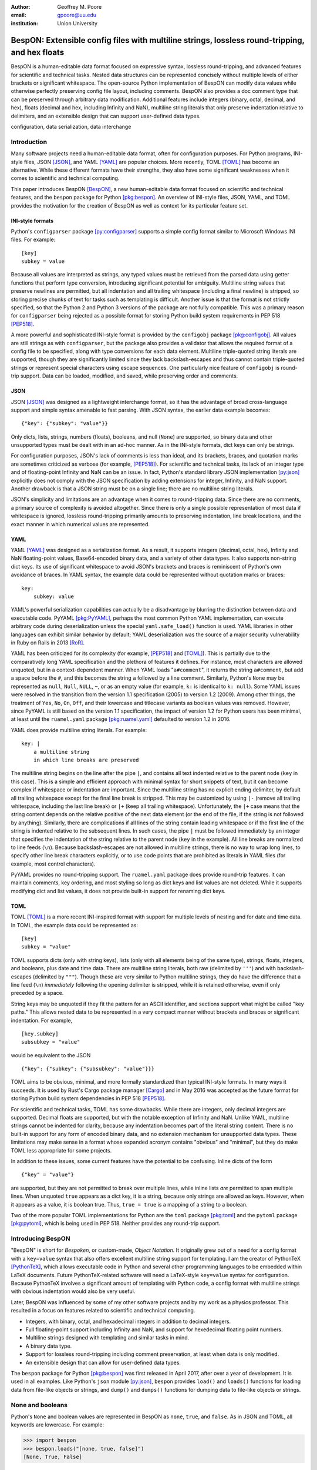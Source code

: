 :author: Geoffrey M. Poore
:email: gpoore@uu.edu
:institution: Union University



------------------------------------------------------------------------------------------------
BespON:  Extensible config files with multiline strings, lossless round-tripping, and hex floats
------------------------------------------------------------------------------------------------


.. latex::
   :usepackage: fvextra, amssymb

   % Packages:  fvextra - patches fancyvrb, makes single quotes non-curly
   %            amssymb - adds extra math symbols for examples

   % Patch Pygments style definition, to make single quotes non-curly
   \def\PYZsq{\textquotesingle}

   % Redefine handling of inline literal text, to make single quotes non-curly
   \def\texttt#1{%
     \begingroup
     \small
	   \ttfamily
	   \scantokens{\catcode`\'=\active\let'\textquotesingle#1\noexpand}%`
	   \endgroup}

..



.. class:: abstract

   BespON is a human-editable data format focused on expressive syntax,
   lossless round-tripping, and advanced features for scientific and technical
   tasks.  Nested data structures can be represented concisely without
   multiple levels of either brackets or significant whitespace.  The
   open-source Python implementation of BespON can modify data values while
   otherwise perfectly preserving config file layout, including comments.
   BespON also provides a doc comment type that can be preserved through
   arbitrary data modification.  Additional features include integers (binary,
   octal, decimal, and hex), floats (decimal and hex, including Infinity and
   NaN), multiline string literals that only preserve indentation relative to
   delimiters, and an extensible design that can support user-defined data
   types.

.. class:: keywords

   configuration, data serialization, data interchange



Introduction
------------


Many software projects need a human-editable data format, often for
configuration purposes.  For Python programs, INI-style files, JSON
[JSON]_, and YAML [YAML]_ are popular choices.  More recently, TOML
[TOML]_ has become an alternative.  While these different formats have their
strengths, they also have some significant weaknesses when it comes to
scientific and technical computing.

This paper introduces BespON [BespON]_, a new human-editable data format
focused on scientific and technical features, and the ``bespon`` package
for Python [pkg:bespon]_.  An overview of INI-style files, JSON, YAML, and
TOML provides the motivation for the creation of BespON as well as context
for its particular feature set.


INI-style formats
=================

Python's ``configparser`` package [py:configparser]_ supports a simple config
format similar to Microsoft Windows INI files.  For example::

    [key]
    subkey = value

Because all values are interpreted as strings, any typed values must be
retrieved from the parsed data using getter functions that perform type
conversion, introducing significant potential for ambiguity.  Multiline string
values that preserve newlines are permitted, but all indentation and all
trailing whitespace (including a final newline) is stripped, so storing
precise chunks of text for tasks such as templating is difficult.  Another
issue is that the format is not strictly specified, so that the Python 2 and
Python 3 versions of the package are not fully compatible.  This was a primary
reason for ``configparser`` being rejected as a possible format for storing
Python build system requirements in PEP 518 [PEP518]_.

A more powerful and sophisticated INI-style format is provided by the
``configobj`` package [pkg:configobj]_.  All values are still strings as with
``configparser``, but the package also provides a validator that allows the
required format of a config file to be specified, along with type conversions
for each data element.  Multiline triple-quoted string literals are supported,
though they are significantly limited since they lack backslash-escapes and
thus cannot contain triple-quoted strings or represent special characters
using escape sequences.  One particularly nice feature of ``configobj`` is
round-trip support.  Data can be loaded, modified, and saved, while preserving
order and comments.


JSON
====

JSON [JSON]_ was designed as a lightweight interchange format, so it has the
advantage of broad cross-language support and simple syntax amenable to fast
parsing.  With JSON syntax, the earlier data example becomes::

    {"key": {"subkey": "value"}}

Only dicts, lists, strings, numbers (floats), booleans, and null (``None``)
are supported, so binary data and other unsupported types must be dealt with
in an ad-hoc manner.  As in the INI-style formats, dict keys can only be
strings.

For configuration purposes, JSON's lack of comments is less than
ideal, and its brackets, braces, and quotation marks are sometimes criticized
as verbose (for example, [PEP518]_).  For scientific and technical tasks, its
lack of an integer type and of floating-point Infinity and NaN can be an
issue.  In fact, Python's standard library JSON implementation [py:json]_
explicitly does not comply with the JSON specification by adding extensions
for integer, Infinity, and NaN support.  Another drawback is that a JSON
string must be on a single line; there are no multiline string literals.

JSON's simplicity and limitations are an advantage when it comes to
round-tripping data.  Since there are no comments, a primary source of
complexity is avoided altogether.  Since there is only a single possible
representation of most data if whitespace is ignored, lossless round-tripping
primarily amounts to preserving indentation, line break locations, and the
exact manner in which numerical values are represented.


YAML
====

YAML [YAML]_ was designed as a serialization format.  As a result, it supports
integers (decimal, octal, hex), Infinity and NaN floating-point values,
Base64-encoded binary data, and a variety of other data types.  It also
supports non-string dict keys.  Its use of significant whitespace to avoid
JSON's brackets and braces is reminiscent of Python's own avoidance of braces.
In YAML syntax, the example data could be represented without quotation
marks or braces::

    key:
        subkey: value

..

YAML's powerful serialization capabilities can actually be a disadvantage by
blurring the distinction between data and executable code.  PyYAML
[pkg:PyYAML]_, perhaps the most common Python YAML implementation, can execute
arbitrary code during deserialization unless the special ``yaml.safe_load()``
function is used.  YAML libraries in other languages can exhibit similar
behavior by default; YAML deserialization was the source of a major security
vulnerability in Ruby on Rails in 2013 [RoR]_.

YAML has been criticized for its complexity (for example, [PEP518]_ and
[TOML]_).  This is partially due to the comparatively long YAML specification
and the plethora of features it defines.  For instance, most characters are
allowed unquoted, but in a context-dependent manner.  When YAML loads
"``a#comment``", it returns the string ``a#comment``, but add a space before
the ``#``, and this becomes the string ``a`` followed by a line comment.
Similarly, Python's ``None`` may be represented as ``null``, ``Null``,
``NULL``, ``~``, or as an empty value (for example, ``k:`` is identical to
``k: null``). Some YAML issues were resolved in the transition from the
version 1.1 specification (2005) to version 1.2 (2009).  Among other things,
the treatment of ``Yes``, ``No``, ``On``, ``Off``, and their lowercase and
titlecase variants as boolean values was removed.  However, since PyYAML is
still based on the version 1.1 specification, the impact of version 1.2 for
Python users has been minimal, at least until the ``ruamel.yaml`` package
[pkg:ruamel.yaml]_ defaulted to version 1.2 in 2016.

YAML does provide multiline string literals.  For example::

   key: |
       a multiline string
       in which line breaks are preserved

The multiline string begins on the line after the pipe ``|``, and contains all
text indented relative to the parent node (``key`` in this case).  This is a
simple and efficient approach with minimal syntax for short snippets of
text, but it can become complex if whitespace or indentation are important.
Since the multiline string has no explicit ending delimiter, by default all
trailing whitespace except for the final line break is stripped.  This may be
customized by using ``|-`` (remove all trailing whitespace, including the last
line break) or ``|+`` (keep all trailing whitespace).  Unfortunately, the
``|+`` case means that the string content depends on the relative positive of
the next data element (or the end of the file, if the string is not followed
by anything).  Similarly, there are complications if all lines of the string
contain leading whitespace or if the first line of the string is indented
relative to the subsequent lines.  In such cases, the pipe ``|`` must be
followed immediately by an integer that specifies the indentation of the
string relative to the parent node (``key`` in the example).  All line breaks
are normalized to line feeds (``\n``).  Because backslash-escapes are not
allowed in multiline strings, there is no way to wrap long lines, to specify
other line break characters explicitly, or to use code points that are
prohibited as literals in YAML files (for example, most control characters).

PyYAML provides no round-tripping support.  The ``ruamel.yaml`` package does
provide round-trip features.  It can maintain comments, key ordering, and most
styling so long as dict keys and list values are not deleted.  While it
supports modifying dict and list values, it does not provide built-in support
for renaming dict keys.


TOML
====

TOML [TOML]_ is a more recent INI-inspired format with support for multiple
levels of nesting and for date and time data.  In TOML, the example data
could be represented as::

    [key]
    subkey = "value"

TOML supports dicts (only with string keys), lists (only with all elements
being of the same type), strings, floats, integers, and booleans, plus date
and time data.  There are multiline string literals, both raw (delimited by
``'''``) and with backslash-escapes (delimited by ``"""``).  Though these are
very similar to Python multiline strings, they do have the difference that
a line feed (``\n``) *immediately* following the opening delimiter is
stripped, while it is retained otherwise, even if only preceded by a space.

String keys may be unquoted if they fit the pattern for an ASCII identifier,
and sections support what might be called "key paths."  This allows nested
data to be represented in a very compact manner without brackets and braces or
significant indentation.  For example,

::

    [key.subkey]
    subsubkey = "value"

would be equivalent to the JSON

::

    {"key": {"subkey": {"subsubkey": "value"}}}

..

TOML aims to be obvious, minimal, and more formally standardized than typical
INI-style formats.  In many ways it succeeds.  It is used by Rust's Cargo
package manager [Cargo]_ and in May 2016 was accepted as the future format for
storing Python build system dependencies in PEP 518 [PEP518]_.

For scientific and technical tasks, TOML has some drawbacks.  While there are
integers, only decimal integers are supported.  Decimal floats are supported,
but with the notable exception of Infinity and NaN.  Unlike YAML, multiline
strings cannot be indented for clarity, because any indentation becomes part
of the literal string content.  There is no built-in support for any form of
encoded binary data, and no extension mechanism for unsupported data types.
These limitations may make sense in a format whose expanded acronym contains
"obvious" and "minimal", but they do make TOML less appropriate for some
projects.

In addition to these issues, some current features have the potential to be
confusing.  Inline dicts of the form

::

    {"key" = "value"}

are supported, but they are not permitted to break over multiple lines, while
inline lists *are* permitted to span multiple lines.  When unquoted ``true``
appears as a dict key, it is a string, because only strings are allowed as
keys.  However, when it appears as a value, it is boolean true.  Thus, ``true
= true`` is a mapping of a string to a boolean.

Two of the more popular TOML implementations for Python are the ``toml``
package [pkg:toml]_ and the ``pytoml`` package [pkg:pytoml]_, which is being
used in PEP 518.  Neither provides any round-trip support.



Introducing BespON
------------------

"BespON" is short for *Bespoken*, or custom-made, *Object Notation*.  It
originally grew out of a need for a config format with a ``key=value`` syntax
that also offers excellent multiline string support for templating.  I am the
creator of PythonTeX [PythonTeX]_, which allows executable code in Python and
several other programming languages to be embedded within LaTeX documents.
Future PythonTeX-related software will need a LaTeX-style ``key=value`` syntax
for configuration.  Because PythonTeX involves a significant amount of
templating with Python code, a config format with multiline strings with
obvious indentation would also be very useful.

Later, BespON was influenced by some of my other software projects and by my
work as a physics professor.  This resulted in a focus on features related
to scientific and technical computing.

*  Integers, with binary, octal, and hexadecimal integers in addition to
   decimal integers.
*  Full floating-point support including Infinity and NaN, and support
   for hexedecimal floating point numbers.
*  Multiline strings designed with templating and similar tasks in mind.
*  A binary data type.
*  Support for lossless round-tripping including comment preservation, at
   least when data is only modified.
*  An extensible design that can allow for user-defined data types.

The ``bespon`` package for Python [pkg:bespon]_ was first released in April
2017, after over a year of development.  It is used in all examples.  Like
Python's ``json`` module [py:json]_, ``bespon`` provides ``load()`` and
``loads()`` functions for loading data from file-like objects or strings, and
``dump()`` and ``dumps()`` functions for dumping data to file-like objects or
strings.



None and booleans
-----------------

Python's ``None`` and boolean values are represented in BespON as ``none``,
``true``, and ``false``.  As in JSON and TOML, all keywords are lowercase.
For example:

.. code-block:: pycon

   >>> import bespon
   >>> bespon.loads("[none, true, false]")
   [None, True, False]


Numbers
-------


Integers
========

BespON supports binary, octal, decimal, and hexadecimal integers.  Non-decimal
integers use ``0b``, ``0o``, and ``0x`` base prefixes.  Like numbers in
Python 3.6+ [PEP515]_, underscores are allowed between adjacent digits and
after the base prefix.  For example:

.. code-block:: pycon

   >>> bespon.loads("[0b_1, 0o_7, 1_0, 0x_f]")
   [1, 7, 10, 15]


Floats
======

Decimal and hexadecimal floating point numbers are supported, with underscores
as in integers.  Decimal numbers use ``e`` or ``E`` for the exponent,
while hex use ``p`` or ``P``, just as in Python float literals [py:stdtypes]_.
Infinity and NaN are represented as ``inf`` and ``nan``.

.. code-block:: pycon

   >>> bespon.loads("[inf, nan, 2.3_4e1, 0x5_6.a_fp-8]")
   [inf, nan, 23.4, 0.3386077880859375]

..

The support for hexadecimal floating-point numbers is particularly important
in scientific and technical computing.  Dumping and then loading a
floating-point value in decimal form will typically involve small rounding
errors [py:stdtypes]_.  The hex representation of a float allows the value to
be represented exactly, since both the in-memory and serialized representation
use base 2.  This allows BespON files to be used in fully reproducible
floating-point calculations.  When the ``bespon`` package dumps data,
the ``hex_floats`` keyword argument may be used to specify that all floats
be saved in hex form.



Strings
-------

BespON provides both inline strings, which do not preserve literal line
breaks, and multiline strings, which do.

Raw and escaped versions of both are provided.  Raw strings preserve all
content exactly, with the limitations noted below.  Escaped strings allow code
points to be represented with backslash-escapes.  BespON supports Python-style
``\xhh``, ``\uhhhh``, and ``\Uhhhhhhhh`` escapes using hex digits ``h``, as
well as standard escapes like ``\r`` and ``\n``.  It also supports escapes of
the form ``\u{h...h}`` containing 1 to 6 hex digits, as used in Rust
[rs:tokens]_ and some other languages.

In addition, identifier-style strings are allowed unquoted.


Inline strings
==============

Raw inline strings are delimited by a single backtick `````, triple backticks
`````\ `````\ `````, or a longer sequence that is a multiple of three.  This
syntax is inspired by [Markdown]_; the limited case of single backticks is
similar to Go's raw strings [Go]_.  A raw inline string may contain any
sequence of backticks that is either longer or shorter than its delimiters.
If the first non-space character in a raw string is a backtick, then the first
space is stripped; similarly, if the last non-space character is a backtick,
then the last space is stripped.  This allows, for example, the sequence
`````\  `````\ `````\ ````` ````` to represent the literal triple backticks
`````\ `````\ `````, with no leading or trailing spaces.

The overall result is a raw string syntax that can enclose essentially
arbitrary content while only requiring string modification (adding a leading
or trailing space) in one edge case.  Other common raw string syntaxes either
cannot enclose arbitrary content or require multiple different delimiting
characters.  For example, Python does not allow ``r"\"``.  Python does allow
``r"""\"""``, but this is not a complete string representing the backslash;
rather, it is the start of a raw string that will contain the literal sequence
``\"""`` and requires ``"""`` as a closing delimiter [py:lexical]_.
Meanwhile, Rust represents the literal backslash as ``r#"\"#`` in raw string
syntax, while ``\#`` would require ``r##"\#"##`` [rs:tokens]_.

Escaped inline strings are delimited by single quotation characters, either a
single quote ``'`` or double quote ``"``.  These end at the first unescaped
delimiting character.  Escaped inline strings may also be delimited by triple
quotation mark sequences ``'''`` or ``"""``, or longer sequences that are a
multiple of three.  In these cases, any shorter or longer sequence of the
delimiting character is allowed unescaped.  This is similar to the raw string
case with backslash-escapes.

Inline strings may be wrapped over multiple lines, in a manner similar to
YAML.  This allows BespON data containing long, single-line strings to be
embedded within a LaTeX, Markdown, or other document without requiring either
lines longer than 80 characters or the use of multiline strings with with
newline escapes.  When an inline string is wrapped over multiple line, each
line break is replaced with a space unless it is preceded by a code point with
the Unicode ``White_Space`` property [UAX44]_ or is backslash-escaped; in both
of those cases, it is stripped.  For example:

.. code-block:: pycon

   >>> bespon.loads("""
   'inline value
    that wraps'
   """)
   'inline value that wraps'



Multiline strings
=================

Multiline strings also come in raw and escaped forms.  Syntax is influenced by
heredocs in shells and languages like Ruby [rb:literals]_.  The contents of a
multiline string begin on the line *after* the opening delimiter, and end on
the line *before* the closing delimiter.  All line breaks are preserved as a
line feed (``\n``); even if BespON data is loaded from a file using Windows
line endings ``\r\n``, newlines are always normalized to ``\n``.  The opening
delimiter consists of a pipe ``|`` followed immediately by a sequence of
single quotes ``'``, double quotes ``"``, or backticks ````` whose length is a
multiple of three.  Any longer or shorter sequence of quote/backtick
characters is allowed to appear literally within the string without escaping.
The the quote/backtick determines whether backslash-escapes are enabled,
following the rules for inline strings.  The closing delimiter is the same as
the opening delimiter with a slash ``/`` appended to the end.  This enables
opening and closing delimiters to be distinguished easily even in the absence
of syntax highlighting, which is convenient when working with long multiline
strings.

In a multiline string, total indentation is not preserved.  Rather,
indentation is only kept relative to the delimiters.  For example:

.. code-block:: pycon

   >>> bespon.loads("""
     |```
      first line
       second line
     |```/
   """)
   ' first line\n  second line\n'

This allows the overall multiline string to be indented for clarity, without
the indentation becoming part of the literal string content.  Of all the
formats discussed earlier, that would only be possible with YAML, and
only by explicitly specifying with an integer value the relative indentation
of the string content relative to ``key``.



Unquoted strings
================

BespON also allows unquoted strings.  By default, only ASCII identifier-style
strings are allowed.  These must match the regular expression::

   _*[A-Za-z][0-9A-Z\\_a-z]*

There is the additional restriction that no unquoted string may match a
keyword (``none``, ``true``, ``false``, ``inf``, ``nan``) when lowercased.
This prevents an unintentional miscapitalization like ``FALSE`` from becoming
a string and then yielding true in a boolean test.

Unquoted strings that match a Unicode identifier pattern essentially the same
as that in Python 3.0+ [PEP3131]_ may optionally be enabled.  These are not
used by default because they introduce potential usability and security
issues.  For instance, boolean false is represented as ``false``.  When
unquoted Unicode identifier-style strings are enabled, the final ``e`` could
be replaced with the lookalike code point ``\u0435``, CYRILLIC SMALL LETTER
IE.  This would represent a string rather than a boolean, and any boolean
tests would return true since the string is not empty.



Lists
-----

Lists are supported using an indentation-based syntax similar to YAML as
well as a bracket-delimited inline syntax like JSON or TOML.

In an indentation-style list, each list element begins with an asterisk ``*``
followed by the element content.  For example:

.. code-block:: pycon

   >>> bespon.loads("""
   * first
   * second
   * third
   """)
   ['first', 'second', 'third']

Any indentation before and after the asterisk may use spaces or tabs, although
spaces are preferred.  In determining indentation levels and comparing
indentation levels, a tab is never treated as identical to some number of
spaces.  An object that is indented relative to its parent object must share
its parent object's indentation exactly.  This guarantees that in the event
that tabs and spaces are mixed, relative indentation will always be preserved.

In a bracket-delimited inline list, the list is delimited by square brackets
``[]``, and list elements are separated by commas.  A comma is permitted
after the last list element (dangling comma), unlike JSON:

.. code-block:: pycon

   >>> bespon.loads("[first, second, third,]")
   ['first', 'second', 'third']

An inline list may span multiple lines, as long as everything it contains
and the closing bracket are indented at least as much as the line on which
the list begins.


Dicts
-----

Dicts also come in an indentation-based form similar to YAML as
well as a brace-delimited inline syntax like JSON or TOML.

In an indentation-style list, keys and values are separated by an equals sign,
as in INI-style formats and TOML.  For example:

.. code-block:: pycon

   >>> bespon.loads("""
   key =
       subkey = value
   """)
   {'key': {'subkey': 'value'}}

The rules for indentation are the same as for lists.  A dict value that is a
string or collection may span multiple lines, but it must always have at least
as much indentation as its key if it starts on the same line as the key, or
more indentation if it starts on a line after the key.  This may be
demonstrated with a multiline string:

.. code-block:: pycon

   >>> bespon.loads("""
   key = |```
      first line
       second line
     |```/
   """)
   {'key': ' first line\n  second line\n'}

..

In a brace-delimited inline dict, the dict is delimited by curly braces
``{}``, and key-value pairs are separated by commas:

.. code-block:: pycon

   >>> bespon.loads("""
   {key = {subkey = value}}
   """)
   {'key': {'subkey': 'value'}}

As with inline lists, a dangling comma is permitted, as is spanning multiple
lines so long as all content is indented at least as much as the line on which
the dict begins.

Dicts support ``none``, ``true``, ``false``, integers, and strings as keys.
Floats are not supported as keys by default, since this could produce
unexpected results due to rounding.



Key paths and sections
----------------------

The indentation-based syntax for dicts involves increasing levels
of indentation, while the inline syntax involves accumulating layers of
braces.  BespON also provides a key path syntax that allows
this to be avoided in some cases.  A nested dict can be created with
a series of unquoted, period-separated keys.  For example:

.. code-block:: pycon

   >>> bespon.loads("""
   key.subkey.subsubkey = value
   """)
   {'key': {'subkey': {'subsubkey': 'value'}}}

..

Key path are scoped, so that once the indentation or brace level of the top of
the key path is closed, no dicts created by the key path can be modified.  In
the case below, key paths starting with ``subkey`` can be used multiple times
at the level where ``subkey`` is first used.  However, returning to the
indentation level of ``key`` and attempting to use ``key.subkey.c`` would
result in a scope error.

.. code-block:: pycon

   >>> bespon.loads("""
   key =
       subkey.a = value1
       subkey.b = value2
   """)
   {'key': {'subkey': {'a': 'value1', 'b': 'value2'}}}

Scoping ensures that all data defined via key paths with common nodes remains
relatively localized, rather than being spread throughout an entire config
file.

Key paths can also be used in sections similar to INI-style formats and TOML.
A section consists of a pipe followed immediately by three equals signs
(or a longer series that is a multiple of three), followed by a key path.
Everything until the next section definition will be placed under the
section key path.  For example:

.. code-block:: pycon

   >>> bespon.loads("""
   |=== key.subkey
   subsubkey = value
   """)
   {'key': {'subkey': {'subsubkey': 'value'}}}

Instead of ending a section by starting a new section, it is also possible to
return to the top level of the data structure using an end delimiter
of the form ``|===/`` (with the same number of equals signs as the opening
section delimiter).



Tags
----

All of the data types discussed so far are implicitly typed; there is no
explicit type declaration.  BespON provides a syntax that allows for explicit
typing and some other features.  This may be illustrated with the ``bytes``
type, which can be applied to strings to create byte strings (Python
``bytes``):

.. code-block:: pycon

   >>> bespon.loads("""
   (bytes)> "A string in binary"
   """)
   b'A string in binary'

Similarly, there is a ``base16`` type and a ``base64`` type:

.. code-block:: pycon

   >>> bespon.loads("""
   (base16)> "01 89 ab cd ef"
   """)
   b'\x01\x89\xab\xcd\xef'
   >>> bespon.loads("""
   (base64)> "U29tZSBCYXNlNjQgdGV4dA=="
   """)
   b'Some Base64 text'

When applied to strings, tags also support keyword arguments ``indent``
and ``newline``.  ``indent`` is used to specify a combination of spaces
and tabs by which all lines in a string should be indented to produce the
final string.  ``newline`` take any code point sequence considered a newline
in the Unicode standard [UnicodeNL], as well as the empty string, and allows
newlines other than the default ``\n`` to be used.  When ``newline`` is
applied to a byte string, only newline sequences in the ASCII range are
permitted.

.. code-block:: pycon

   >>> bespon.loads(r"""
   (bytes, indent=' ', newline='\r\n')>
   |```
   A string in binary
   with a break
   |```/
   """)
   b' A string in binary\r\n with a break\r\n'


Aliases and inheritance
-----------------------

For configuration purposes, it would be convenient to have some form of
inheritance, so that settings do not need to be duplicated in multiple dicts.
The tag ``label`` keyword argument allows lists, list elements, dicts, and
dict values to be labeled.  Then they can be referenced later using aliases,
which consist of a dollar sign ``$`` followed by the label name.

Dicts support two keywords for inheritance.  ``init`` is used to specify
one or more dicts with which to initialize a new dict.  The keys supplied by
these dicts may not be overwritten by the keys put in the new dict directly.
Meanwhile, ``default`` is used to specify one or more dicts whose keys are
added to the new dict after ``init`` and after values that are added directly.
``default`` keys are only added if they do not exist.

.. code-block:: pycon

   >>> d = bespon.loads("""
   initial =
       (dict, label=init)>
       first = a
   default =
       (dict, label=def)>
       last = z
       k = default_v
   settings =
       (dict, init=$init, default=$def)>
       k = v
   """)
   >>> d['settings']
   {'first': 'a', 'k': 'v', 'last': 'z'}

If there multiple values for ``init`` or ``default``, these could be provided
in an inline list of aliases::

    [$alias1, $alias2, ...]

..

In similar manner, ``init`` can be used to specify initial elements in a list,
and ``extend`` to add elements at the end.  Other features that make use of
aliases are under development.



Immutability, confusability, and other considerations
-----------------------------------------------------

BespON and the ``bespon`` package contain several features designed to enhance
usability and prevent confusion.

BespON requires that dict keys be unique; keys are never overwritten.
Similarly, there is no way to set and then modify list elements  In contrast,
the JSON specification [JSON]_ only specifies that keys "SHOULD be unique."
Python's JSON module [py:json]_ allows duplicate keys, with later keys
overwriting earlier ones.  Although YAML [YAML]_ specifies that keys are
unique, in practice PyYaml [pkg:PyYAML]_ and ``ruamel.yaml``
[pkg:ruamel.yaml]_ allow duplicate keys, with later keys overwriting earlier
ones.  TOML [TOML]_ also specifies unique keys, and this is enforced by the
``toml`` [pkg:toml]_ and ``pytoml`` [pkg:pytoml]_ packages.

Nested collections more than 100 levels deep are prohibited by default.  In
such cases, the ``bespon`` package raises a nesting depth error.  This reduces
the potential for runaway parsing.

When the last line of a string contains one or more Unicode code points with
``Bidi_Class`` R or AL (right-to-left languages) [UAX9]_, by default no
other data objects or comments are allowed on that line.  This prevents
a right-to-left code point from interacting with following code points to
produce ambiguous layout as a result of the Unicode bidirectional algorithm
[UAX9]_ that is implemented in much text editing software.  Consider an
indentation-based dict mapping Hebrew letters to integers (valid BespON):

.. raw:: latex

   \begin{Verbatim}[commandchars=\\\{\}, mathescape]
   $\aleph$ =
     1
   $\beth$ =
     2
   \end{Verbatim}

There is no ambiguity in this case.  Now consider the same data, but
represented with an inline dict (still valid BespON):

::

   {'\u05D0' = 1, '\u05D1' = 2}

There is still no ambiguity, but the meaning is less clear due to the Unicode
escapes.  If the literal letters are substituted, this is the result in
most text editors (now invalid BespON):

.. raw:: latex

   \begin{Verbatim}[commandchars=\\\{\}, mathescape]
   \{2 = $\beth$ ,1 = $\aleph$\}
   \end{Verbatim}
   %This is the literal Unicode sequence:  {א = 1, ב = 2}

Because the integers, comma, and equals signs have no strong right-to-left
directionality, everything between the curly braces is visually layed out from
right to left.  When the data is loaded, though, it will produce the correct
mapping, since loading depends on the logical order of the code points rather
than their visual rendering.  Because BespON by default requires line breaks
after strings whose last line contains one or more right-to-left code points,
it prevents the potential for confusion as a result of this logical-visual
mismatch.



Round-tripping
--------------

BespON has been designed with round-tripping in mind.  Currently, the
``bespon`` package supports replacing keys and values in data.  For example:

.. code-block:: pycon

   >>> ast = bespon.loads_roundtrip_ast("""
   key.subkey.first = 123   # Comment
   key.subkey.second = 0b1101
   key.subkey.third = `literal \string`
   """)
   >>> ast.replace_key(['key', 'subkey'], 'sk')
   >>> ast.replace_val(['key', 'sk', 'second'], 7)
   >>> ast.replace_val(['key', 'sk', 'third'],
                        '\\another \\literal')
   >>> ast.replace_key(['key', 'sk', 'third'], 'fourth')
   >>> print(ast.dumps())

   key.sk.first = 123   # Comment
   key.sk.second = 0b111
   key.sk.fourth = `\another \literal`

This illustrates several features of the round-trip capabilities.

*  Comments, layout, and key ordering are preserved exactly.
*  Key renaming works even with key paths, when a given key name appears in
   multiple locations.
*  When a number is modified, the new value is expressed in the same base as
   the old value by default.
*  When a quoted string is modified, the new value is quoted in the same style
   as the old value (at least to the extent that this is practical).
*  As soon as a key is modified, the new key must be used for further
   modifications. The old key is invalid.

In the future, the ``bespon`` package will add additional round-trip
capabilities beyond replacing keys and values.  One of the challenges in
round-tripping data is dealing with comments.  BespON supports standard line
comments of the form ``#comment...``.  While these can survive round-tripping
when data is added or deleted, dealing with them in those cases is difficult,
because line comments are not uniquely associated with individual data
objects.  To provide an alternative, BespON defines a doc comment type that is
uniquely associated with individual data elements.  The syntax is inspired by
string and section syntax, involving three hash symbols (or a multiple of
three).  Both inline and multiline doc comments are defined, and must come
immediately before the data with which they are associate (or immediately
before its tag, for tagged data):

::

   key1 = ### inline doc comment for value 1 ###
          value1
   key2 = |###
          multiline doc comment

          for value2
          |###/
          value2

Because doc comments are uniquely associated with individual data elements,
they allow for essentially arbitrary manipulation of data while retaining
all relevant comments.



Conclusion
----------

BespON and the ``bespon`` package remain under development.

The ``bespon`` package will add additional round-tripping capabilities, and
there will also be improvements to the encoding capabilities.  Eventually, it
will be possible to support user-defined types with the tag syntax.  The
current goal is a version 1.0 by the end of summer 2017.

BespON as a configuration format will primarily be refined in the future
through the creation of a more formal specification.  The Python
implementation is written in such a way that much of the grammar is actually
already defined in a usable format.


References
----------

.. [BespON] G. Poore.
            "BespON – Bespoken Object Notation,"
            https://bespon.org/.

.. [Cargo] "CARGO: packages for Rust,"
           https://crates.io/.

.. [Go] "The Go Programming Language Specification," November 18, 2016,
        https://golang.org/ref/spec.

.. [JSON] T. Bray.
          "The JavaScript Object Notation (JSON) Data Interchange Format,"
          https://tools.ietf.org/html/rfc7159.

.. [Markdown] J. Gruber.
              "Markdown: Syntax,"
              https://daringfireball.net/projects/markdown/syntax.

.. [PEP515] G. Brandl, S. Storchaka.
            "PEP 515 -- Underscores in Numeric Literals,"
            https://www.python.org/dev/peps/pep-0515/.

.. [PEP518] B. Cannon, N. Smith, D. Stufft.
            "PEP 518 -- Specifying Minimum Build System Requirements for Python
            Projects," https://www.python.org/dev/peps/pep-0518/.

.. [PEP3131] M. von Löwis.
             "PEP 3131 -- Supporting Non-ASCII Identifiers,"
             https://www.python.org/dev/peps/pep-3131/.

.. [pkg:bespon] G. Poore,
                "bespon package for Python,"
                https://github.com/gpoore/bespon_py.

.. [pkg:configobj] M. Foord, N. Larosa, R. Dennis, E. Courtwright.
                   "Welcome to configobj's documentation!"
                   http://configobj.readthedocs.io/en/latest/index.html.

.. [pkg:pytoml] "pytoml,"
                https://github.com/avakar/pytoml.

.. [pkg:PyYAML] "PyYAML Documentation,"
                http://pyyaml.org/wiki/PyYAMLDocumentation.

.. [pkg:ruamel.yaml] A. van der Neut.
                     "ruamel.yaml,"
                     http://yaml.readthedocs.io/en/latest/index.html.

.. [pkg:toml] "TOML: Python module which parses and emits TOML,"
              https://github.com/uiri/toml.

.. [PythonTeX] G. Poore.
               "PythonTeX: reproducible documents with LaTeX, Python, and
               more," *Computational Science & Discovery* 8 (2015) 014010,
               http://stacks.iop.org/1749-4699/8/i=1/a=014010.

.. [py:configparser] Python Software Foundation.
                     "configparser — Configuration file parser", Apr 09, 2017,
                     https://docs.python.org/3.6/library/configparser.html.

.. [py:json] Python Software Foundation.
             "json — JSON encoder and decoder," May 27, 2017,
             https://docs.python.org/3/library/json.html.

.. [py:lexical] Python Software Foundation.
                "Lexical analysis," Mar 26, 2017,
                https://docs.python.org/3/reference/lexical_analysis.html.

.. [py:stdtypes] Python Software Foundation.
                 "Built-in Types," May 16, 2017,
                 https://docs.python.org/3/library/stdtypes.html.

.. [rb:literals] "Literals,"
                 https://ruby-doc.org/core-2.4.1/doc/syntax/literals_rdoc.html.

.. [RoR] A. Patterson.
         "Multiple vulnerabilities in parameter parsing in Action Pack
         (CVE-2013-0156),"
         https://groups.google.com/forum/#!topic/rubyonrails-security/61bkgvnSGTQ/discussion.

.. [rs:tokens] The Rust Project Developers.
               "Tokens,"
               https://doc.rust-lang.org/reference/tokens.html.

.. [TOML] T. Preston-Werner.
          "TOML: Tom's Obvious, Minimal Language, v0.4.0,"
          https://github.com/toml-lang/toml/.

.. [UAX9] M. Davis, A. Lanin, and A. Glass.
          "Unicode Standard Annex #9: UNICODE BIDIRECTIONAL ALGORITHM,"
          http://unicode.org/reports/tr9/.

.. [UAX44] Unicode, Inc., ed.	M. Davis, L. Iancu, and K. Whistler.
           "Unicode Standard Annex #44:  UNICODE CHARACTER DATABASE,"
           http://unicode.org/reports/tr44/.

.. [UnicodeNL] The Unicode Consortium. *The Unicode Standard, Version 9.0.0*,
               chapter 5.8, "Newline Guidelines,"
               http://www.unicode.org/versions/Unicode9.0.0/.

.. [YAML] O. Ben-Kiki, C. Evans, I. döt Net.
          "YAML Ain't Markup Language (YAML) Version 1.2, 3rd Edition,
          Patched at 2009-10-01,"
          http://www.yaml.org/spec/1.2/spec.html.
